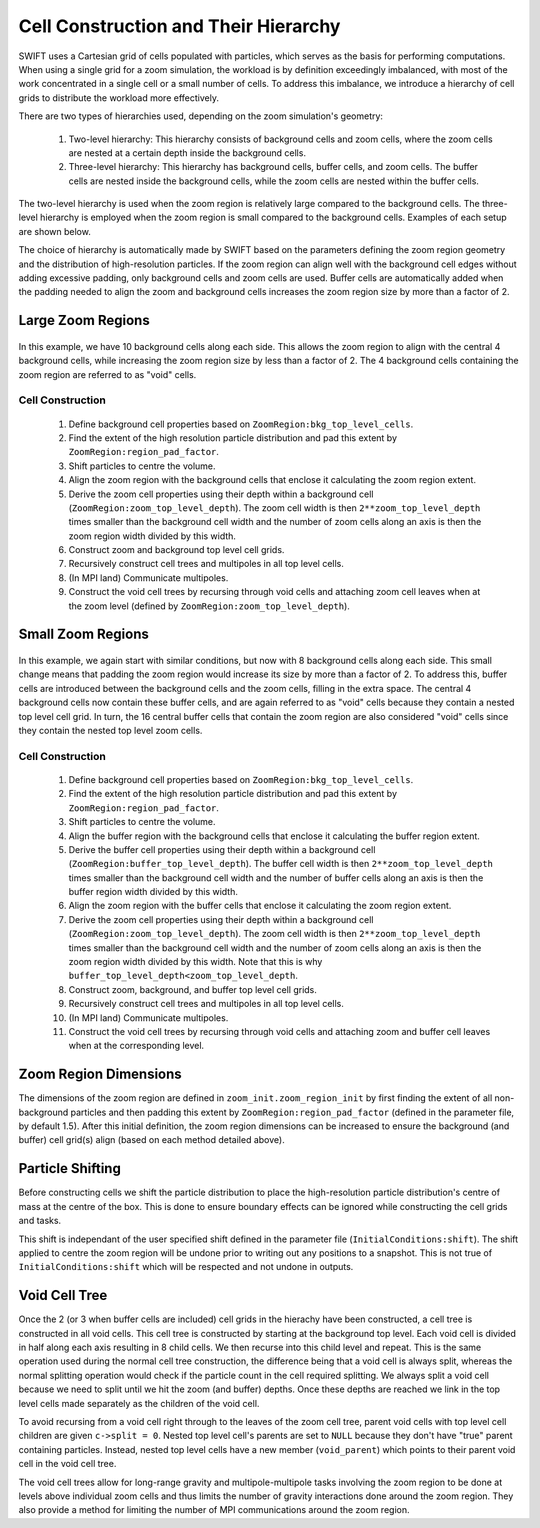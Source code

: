 .. Zoom cell structures
   Will Roper, 20th November 2024

Cell Construction and Their Hierarchy
=====================================

SWIFT uses a Cartesian grid of cells populated with particles, which serves as the basis for performing computations. When using a single grid for a zoom simulation, the workload is by definition exceedingly imbalanced, with most of the work concentrated in a single cell or a small number of cells. To address this imbalance, we introduce a hierarchy of cell grids to distribute the workload more effectively.

There are two types of hierarchies used, depending on the zoom simulation's geometry:

   1. Two-level hierarchy: This hierarchy consists of background cells and zoom cells, where the zoom cells are nested at a certain depth inside the background cells.
   2. Three-level hierarchy: This hierarchy has background cells, buffer cells, and zoom cells. The buffer cells are nested inside the background cells, while the zoom cells are nested within the buffer cells.

The two-level hierarchy is used when the zoom region is relatively large compared to the background cells. The three-level hierarchy is employed when the zoom region is small compared to the background cells. Examples of each setup are shown below.

The choice of hierarchy is automatically made by SWIFT based on the parameters defining the zoom region geometry and the distribution of high-resolution particles. If the zoom region can align well with the background cell edges without adding excessive padding, only background cells and zoom cells are used. Buffer cells are automatically added when the padding needed to align the zoom and background cells increases the zoom region size by more than a factor of 2.

Large Zoom Regions
------------------

.. figure:: figures/zoom_geometry_nobuffer.png
            :width: 400px
            :align: center
            :alt: Large zoom region cells

In this example, we have 10 background cells along each side. This allows the zoom region to align with the central 4 background cells, while increasing the zoom region size by less than a factor of 2. The 4 background cells containing the zoom region are referred to as "void" cells.

Cell Construction
~~~~~~~~~~~~~~~~~

   1. Define background cell properties based on ``ZoomRegion:bkg_top_level_cells``.
   2. Find the extent of the high resolution particle distribution and pad this extent by ``ZoomRegion:region_pad_factor``.
   3. Shift particles to centre the volume.
   4. Align the zoom region with the background cells that enclose it calculating the zoom region extent.
   5. Derive the zoom cell properties using their depth within a background cell (``ZoomRegion:zoom_top_level_depth``). The zoom cell width is then ``2**zoom_top_level_depth`` times smaller than the background cell width and the number of zoom cells along an axis is then the zoom region width divided by this width. 
   6. Construct zoom and background top level cell grids.
   7. Recursively construct cell trees and multipoles in all top level cells.
   8. (In MPI land) Communicate multipoles.
   9. Construct the void cell trees by recursing through void cells and attaching zoom cell leaves when at the zoom level (defined by ``ZoomRegion:zoom_top_level_depth``).

Small Zoom Regions
------------------

.. figure:: figures/zoom_geometry_with_buffer.png
            :width: 400px
            :align: center
            :alt: Small zoom region cells

In this example, we again start with similar conditions, but now with 8 background cells along each side. This small change means that padding the zoom region would increase its size by more than a factor of 2. To address this, buffer cells are introduced between the background cells and the zoom cells, filling in the extra space. The central 4 background cells now contain these buffer cells, and are again referred to as "void" cells because they contain a nested top level cell grid. In turn, the 16 central buffer cells that contain the zoom region are also considered "void" cells since they contain the nested top level zoom cells.


Cell Construction
~~~~~~~~~~~~~~~~~

   1. Define background cell properties based on ``ZoomRegion:bkg_top_level_cells``.
   2. Find the extent of the high resolution particle distribution and pad this extent by ``ZoomRegion:region_pad_factor``.
   3. Shift particles to centre the volume.
   4. Align the buffer region with the background cells that enclose it calculating the buffer region extent.
   5. Derive the buffer cell properties using their depth within a background cell (``ZoomRegion:buffer_top_level_depth``). The buffer cell width is then ``2**zoom_top_level_depth`` times smaller than the background cell width and the number of buffer cells along an axis is then the buffer region width divided by this width.
   6. Align the zoom region with the buffer cells that enclose it calculating the zoom region extent.
   7. Derive the zoom cell properties using their depth within a background cell (``ZoomRegion:zoom_top_level_depth``). The zoom cell width is then ``2**zoom_top_level_depth`` times smaller than the background cell width and the number of zoom cells along an axis is then the zoom region width divided by this width. Note that this is why ``buffer_top_level_depth<zoom_top_level_depth``.
   8. Construct zoom, background, and buffer top level cell grids.
   9. Recursively construct cell trees and multipoles in all top level cells.
   10. (In MPI land) Communicate multipoles.
   11. Construct the void cell trees by recursing through void cells and attaching zoom and buffer cell leaves when at the corresponding level.


Zoom Region Dimensions
----------------------

The dimensions of the zoom region are defined in ``zoom_init.zoom_region_init`` by first finding the extent of all non-background particles and then padding this extent by ``ZoomRegion:region_pad_factor`` (defined in the parameter file, by default 1.5). After this initial definition, the zoom region dimensions can be increased to ensure the background (and buffer) cell grid(s) align (based on each method detailed above).

Particle Shifting
-----------------

Before constructing cells we shift the particle distribution to place the high-resolution particle distribution's centre of mass at the centre of the box. This is done to ensure boundary effects can be ignored while constructing the cell grids and tasks.

This shift is independant of the user specified shift defined in the parameter file (``InitialConditions:shift``). The shift applied to centre the zoom region will be undone prior to writing out any positions to a snapshot. This is not true of ``InitialConditions:shift`` which will be respected and not undone in outputs.

Void Cell Tree
--------------

Once the 2 (or 3 when buffer cells are included) cell grids in the hierachy have been constructed, a cell tree is constructed in all void cells. This cell tree is constructed by starting at the background top level. Each void cell is divided in half along each axis resulting in 8 child cells. We then recurse into this child level and repeat. This is the same operation used during the normal cell tree construction, the difference being that a void cell is always split, whereas the normal splitting operation would check if the particle count in the cell required splitting. We always split a void cell because we need to split until we hit the zoom (and buffer) depths. Once these depths are reached we link in the top level cells made separately as the children of the void cell.

To avoid recursing from a void cell right through to the leaves of the zoom cell tree, parent void cells with top level cell children are given ``c->split = 0``. Nested top level cell's parents are set to ``NULL`` because they don't have "true" parent containing particles. Instead, nested top level cells have a new member (``void_parent``) which points to their parent void cell in the void cell tree.

The void cell trees allow for long-range gravity and multipole-multipole tasks involving the zoom region to be done at levels above individual zoom cells and thus limits the number of gravity interactions done around the zoom region. They also provide a method for limiting the number of MPI communications around the zoom region.
